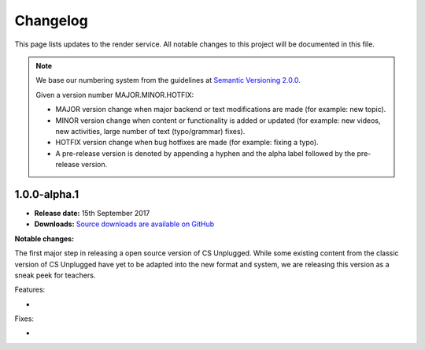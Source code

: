 Changelog
##############################################################################

This page lists updates to the render service.
All notable changes to this project will be documented in this file.

.. note ::

  We base our numbering system from the guidelines at `Semantic Versioning 2.0.0`_.

  Given a version number MAJOR.MINOR.HOTFIX:

  - MAJOR version change when major backend or text modifications are made
    (for example: new topic).
  - MINOR version change when content or functionality is added or updated (for
    example: new videos, new activities, large number of text (typo/grammar) fixes).
  - HOTFIX version change when bug hotfixes are made (for example: fixing a typo).
  - A pre-release version is denoted by appending a hyphen and the alpha label
    followed by the pre-release version.

1.0.0-alpha.1
==============================================================================

- **Release date:** 15th September 2017
- **Downloads:** `Source downloads are available on GitHub`_

**Notable changes:**

The first major step in releasing a open source version of CS Unplugged.
While some existing content from the classic version of CS Unplugged have yet
to be adapted into the new format and system, we are releasing this version as
a sneak peek for teachers.

Features:

-

Fixes:

-

.. _Semantic Versioning 2.0.0: http://semver.org/spec/v2.0.0.html
.. _Source downloads are available on GitHub: https://github.com/uccser/render/releases
.. _Hayley van Waas: https://github.com/hayleyavw
.. _Hayden Jackson: https://github.com/ravenmaster001
.. _Jack Morgan: https://github.com/JackMorganNZ
